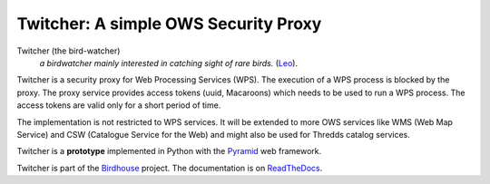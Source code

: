 =====================================
Twitcher: A simple OWS Security Proxy 
=====================================

.. image:: https://travis-ci.org/bird-house/twitcher.svg?branch=master
   :target: https://travis-ci.org/bird-house/twitcher
   :alt: Travis Build

Twitcher (the bird-watcher)
  *a birdwatcher mainly interested in catching sight of rare birds.* (`Leo <https://dict.leo.org/ende/index_en.html>`_).

Twitcher is a security proxy for Web Processing Services (WPS). The execution of a WPS process is blocked by the proxy. The proxy service provides access tokens (uuid, Macaroons) which needs to be used to run a WPS process. The access tokens are valid only for a short period of time.

The implementation is not restricted to WPS services. It will be extended to more OWS services like WMS (Web Map Service) and CSW (Catalogue Service for the Web) and might also be used for Thredds catalog services.

Twitcher is a **prototype** implemented in Python with the `Pyramid`_ web framework.

Twitcher is part of the `Birdhouse`_ project. The documentation is on `ReadTheDocs`_.

.. _Pyramid: http://www.pylonsproject.org
.. _Birdhouse: http://bird-house.github.io
.. _ReadTheDocs: http://twitcher.readthedocs.io/en/latest/
